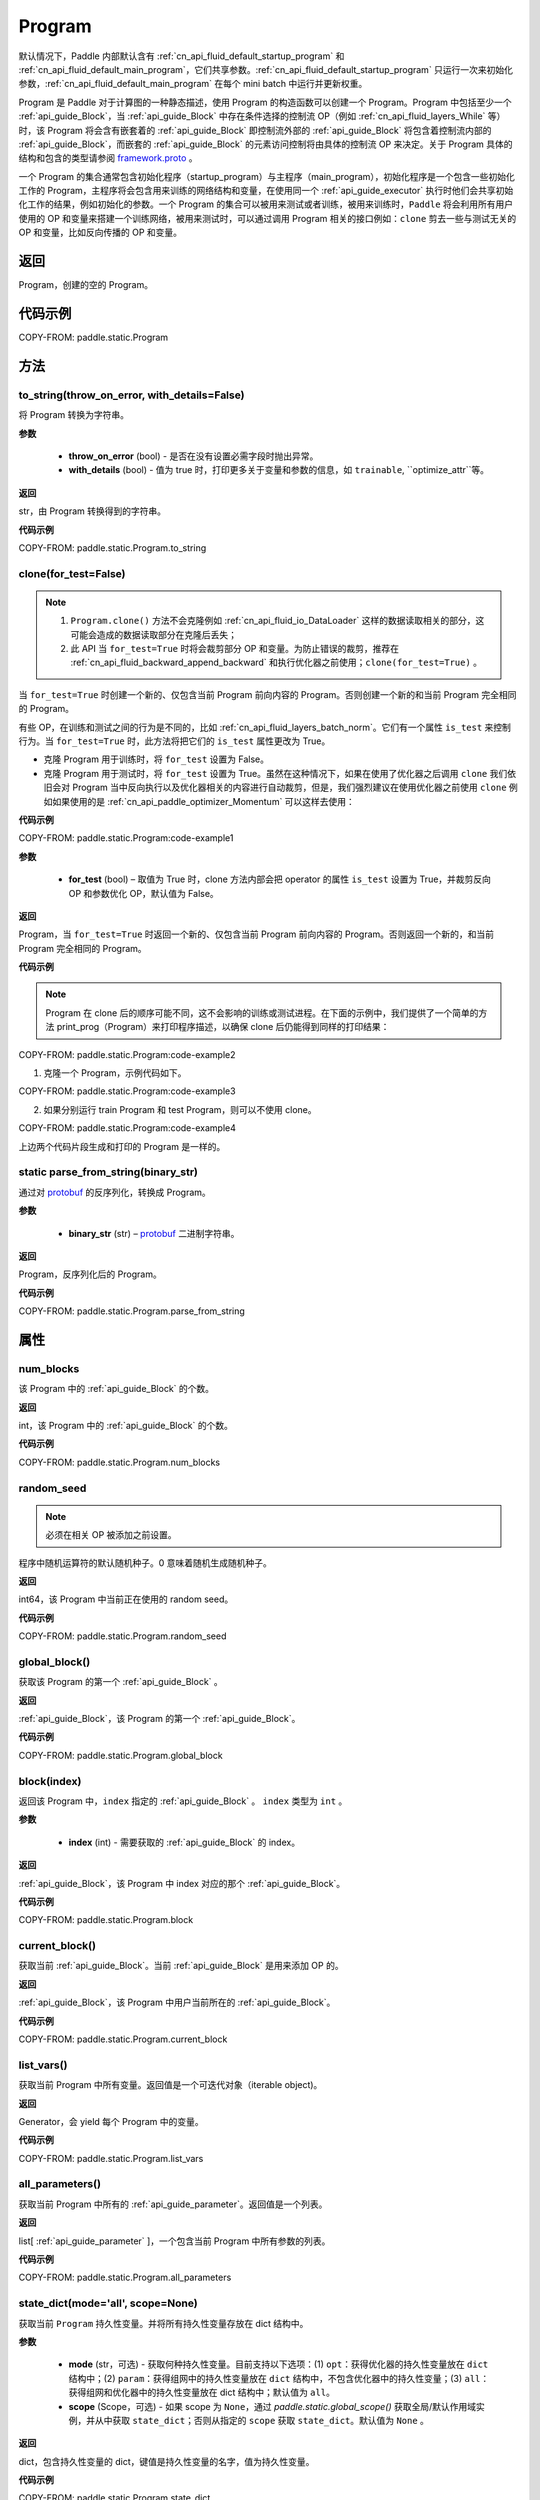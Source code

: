 .. _cn_api_fluid_Program:

Program
-------------------------------

.. py:class::  paddle.static.Program


.. note::
默认情况下，Paddle 内部默认含有 :ref:`cn_api_fluid_default_startup_program` 和 :ref:`cn_api_fluid_default_main_program`，它们共享参数。:ref:`cn_api_fluid_default_startup_program` 只运行一次来初始化参数，:ref:`cn_api_fluid_default_main_program` 在每个 mini batch 中运行并更新权重。

Program 是 Paddle 对于计算图的一种静态描述，使用 Program 的构造函数可以创建一个 Program。Program 中包括至少一个 :ref:`api_guide_Block`，当 :ref:`api_guide_Block` 中存在条件选择的控制流 OP（例如 :ref:`cn_api_fluid_layers_While` 等）时，该 Program 将会含有嵌套着的 :ref:`api_guide_Block` 即控制流外部的 :ref:`api_guide_Block` 将包含着控制流内部的 :ref:`api_guide_Block`，而嵌套的 :ref:`api_guide_Block` 的元素访问控制将由具体的控制流 OP 来决定。关于 Program 具体的结构和包含的类型请参阅 `framework.proto <https://github.com/PaddlePaddle/Paddle/blob/develop/paddle/fluid/framework/framework.proto>`_
。

一个 Program 的集合通常包含初始化程序（startup_program）与主程序（main_program），初始化程序是一个包含一些初始化工作的 Program，主程序将会包含用来训练的网络结构和变量，在使用同一个 :ref:`api_guide_executor` 执行时他们会共享初始化工作的结果，例如初始化的参数。一个 Program 的集合可以被用来测试或者训练，被用来训练时，``Paddle`` 将会利用所有用户使用的 OP 和变量来搭建一个训练网络，被用来测试时，可以通过调用 Program 相关的接口例如：``clone`` 剪去一些与测试无关的 OP 和变量，比如反向传播的 OP 和变量。


返回
:::::::::
Program，创建的空的 Program。

代码示例
::::::::::

COPY-FROM: paddle.static.Program


方法
::::::::::::
to_string(throw_on_error, with_details=False)
'''''''''

将 Program 转换为字符串。

**参数**

 - **throw_on_error** (bool) - 是否在没有设置必需字段时抛出异常。
 - **with_details** (bool) - 值为 true 时，打印更多关于变量和参数的信息，如 ``trainable``, ``optimize_attr``等。

**返回**

str，由 Program 转换得到的字符串。


**代码示例**

COPY-FROM: paddle.static.Program.to_string

clone(for_test=False)
'''''''''

.. note::
    1. ``Program.clone()`` 方法不会克隆例如 :ref:`cn_api_fluid_io_DataLoader` 这样的数据读取相关的部分，这可能会造成的数据读取部分在克隆后丢失；
    2. 此 API 当 ``for_test=True`` 时将会裁剪部分 OP 和变量。为防止错误的裁剪，推荐在 :ref:`cn_api_fluid_backward_append_backward` 和执行优化器之前使用；``clone(for_test=True)`` 。


当 ``for_test=True`` 时创建一个新的、仅包含当前 Program 前向内容的 Program。否则创建一个新的和当前 Program 完全相同的 Program。

有些 OP，在训练和测试之间的行为是不同的，比如 :ref:`cn_api_fluid_layers_batch_norm`。它们有一个属性 ``is_test`` 来控制行为。当 ``for_test=True`` 时，此方法将把它们的 ``is_test`` 属性更改为 True。

- 克隆 Program 用于训练时，将 ``for_test`` 设置为 False。
- 克隆 Program 用于测试时，将 ``for_test`` 设置为 True。虽然在这种情况下，如果在使用了优化器之后调用 ``clone`` 我们依旧会对 Program 当中反向执行以及优化器相关的内容进行自动裁剪，但是，我们强烈建议在使用优化器之前使用 ``clone`` 例如如果使用的是 :ref:`cn_api_paddle_optimizer_Momentum` 可以这样去使用：

**代码示例**

COPY-FROM: paddle.static.Program:code-example1

**参数**

    - **for_test** (bool) – 取值为 True 时，clone 方法内部会把 operator 的属性 ``is_test`` 设置为 True，并裁剪反向 OP 和参数优化 OP，默认值为 False。

**返回**

Program，当 ``for_test=True`` 时返回一个新的、仅包含当前 Program 前向内容的 Program。否则返回一个新的，和当前 Program 完全相同的 Program。


**代码示例**

.. note::
    Program 在 clone 后的顺序可能不同，这不会影响的训练或测试进程。在下面的示例中，我们提供了一个简单的方法 print_prog（Program）来打印程序描述，以确保 clone 后仍能得到同样的打印结果：

COPY-FROM: paddle.static.Program:code-example2

1. 克隆一个 Program，示例代码如下。

COPY-FROM: paddle.static.Program:code-example3

2. 如果分别运行 train Program 和 test Program，则可以不使用 clone。

COPY-FROM: paddle.static.Program:code-example4

上边两个代码片段生成和打印的 Program 是一样的。

**static** parse_from_string(binary_str)
'''''''''

通过对 `protobuf <https://en.wikipedia.org/wiki/Protocol_Buffers>`_ 的反序列化，转换成 Program。


**参数**

 - **binary_str** (str) – `protobuf <https://en.wikipedia.org/wiki/Protocol_Buffers>`_ 二进制字符串。

**返回**

Program，反序列化后的 Program。

**代码示例**

COPY-FROM: paddle.static.Program.parse_from_string

属性
::::::::::::
num_blocks
'''''''''

该 Program 中的 :ref:`api_guide_Block` 的个数。

**返回**

int，该 Program 中的 :ref:`api_guide_Block` 的个数。

**代码示例**

COPY-FROM: paddle.static.Program.num_blocks

random_seed
'''''''''

.. note::
    必须在相关 OP 被添加之前设置。

程序中随机运算符的默认随机种子。0 意味着随机生成随机种子。

**返回**

int64，该 Program 中当前正在使用的 random seed。

**代码示例**

COPY-FROM: paddle.static.Program.random_seed

global_block()
'''''''''

获取该 Program 的第一个 :ref:`api_guide_Block` 。

**返回**

:ref:`api_guide_Block`，该 Program 的第一个 :ref:`api_guide_Block`。

**代码示例**

COPY-FROM: paddle.static.Program.global_block


block(index)
'''''''''

返回该 Program 中，``index`` 指定的 :ref:`api_guide_Block` 。 ``index`` 类型为 ``int`` 。

**参数**

    - **index** (int) - 需要获取的 :ref:`api_guide_Block`  的 index。

**返回**

:ref:`api_guide_Block`，该 Program 中 index 对应的那个 :ref:`api_guide_Block`。

**代码示例**

COPY-FROM: paddle.static.Program.block

current_block()
'''''''''

获取当前 :ref:`api_guide_Block`。当前 :ref:`api_guide_Block`  是用来添加 OP 的。

**返回**

:ref:`api_guide_Block`，该 Program 中用户当前所在的 :ref:`api_guide_Block`。

**代码示例**

COPY-FROM: paddle.static.Program.current_block

list_vars()
'''''''''

获取当前 Program 中所有变量。返回值是一个可迭代对象（iterable object)。

**返回**

Generator，会 yield 每个 Program 中的变量。

**代码示例**

COPY-FROM: paddle.static.Program.list_vars

all_parameters()
'''''''''

获取当前 Program 中所有的 :ref:`api_guide_parameter`。返回值是一个列表。

**返回**

list[ :ref:`api_guide_parameter` ]，一个包含当前 Program 中所有参数的列表。

**代码示例**

COPY-FROM: paddle.static.Program.all_parameters

state_dict(mode='all', scope=None)
'''''''''

获取当前 ``Program`` 持久性变量。并将所有持久性变量存放在 dict 结构中。

**参数**

    - **mode** (str，可选) - 获取何种持久性变量。目前支持以下选项：(1) ``opt``：获得优化器的持久性变量放在 ``dict`` 结构中；(2) ``param``：获得组网中的持久性变量放在 ``dict`` 结构中，不包含优化器中的持久性变量；(3) ``all``：获得组网和优化器中的持久性变量放在 dict 结构中；默认值为 ``all``。
    - **scope** (Scope，可选) - 如果 scope 为 ``None``，通过 `paddle.static.global_scope()` 获取全局/默认作用域实例，并从中获取 ``state_dict``；否则从指定的 ``scope`` 获取 ``state_dict``。默认值为 ``None`` 。

**返回**

dict，包含持久性变量的 dict，键值是持久性变量的名字，值为持久性变量。

**代码示例**

COPY-FROM: paddle.static.Program.state_dict

set_state_dict(state_dict, scope=None)
'''''''''

将 ``state_dict`` 中的持久性变量设置到 ``Program`` 中。

**参数**

    - **state_dict** (dict) - 包含持久性变量的字典。键值是持久性变量的名字，值为持久性变量。
    - **scope** (Scope，可选) - 如果 scope 为 ``None``，通过 `paddle.static.global_scope()` 获取全局/默认作用域实例，并将 ``state_dict`` 中久性变量设置到这个作用域中；否则将 ``state_dict`` 设置到指定的 ``scope`` 中。默认值为 ``None`` 。

**返回**

无。

**代码示例**

COPY-FROM: paddle.static.Program.set_state_dict
